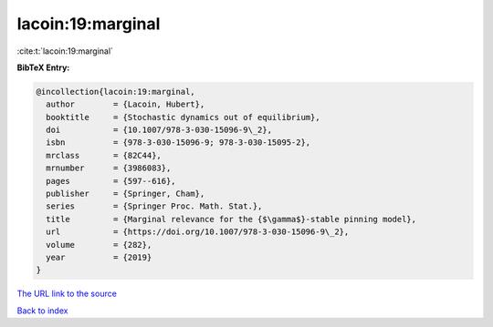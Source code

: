 lacoin:19:marginal
==================

:cite:t:`lacoin:19:marginal`

**BibTeX Entry:**

.. code-block:: bibtex

   @incollection{lacoin:19:marginal,
     author        = {Lacoin, Hubert},
     booktitle     = {Stochastic dynamics out of equilibrium},
     doi           = {10.1007/978-3-030-15096-9\_2},
     isbn          = {978-3-030-15096-9; 978-3-030-15095-2},
     mrclass       = {82C44},
     mrnumber      = {3986083},
     pages         = {597--616},
     publisher     = {Springer, Cham},
     series        = {Springer Proc. Math. Stat.},
     title         = {Marginal relevance for the {$\gamma$}-stable pinning model},
     url           = {https://doi.org/10.1007/978-3-030-15096-9\_2},
     volume        = {282},
     year          = {2019}
   }

`The URL link to the source <https://doi.org/10.1007/978-3-030-15096-9\_2>`__


`Back to index <../By-Cite-Keys.html>`__
